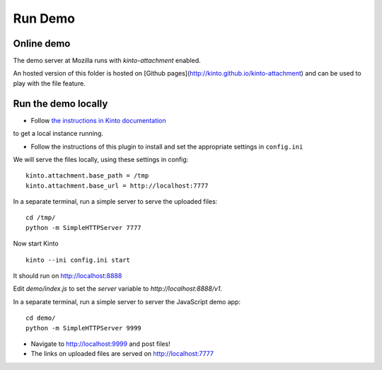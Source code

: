 ========
Run Demo
========

Online demo
-----------

The demo server at Mozilla runs with *kinto-attachment* enabled.

An hosted version of this folder is hosted on [Github pages](http://kinto.github.io/kinto-attachment)
and can be used to play with the file feature.


Run the demo locally
--------------------

* Follow `the instructions in Kinto documentation <http://kinto.readthedocs.io>`_
to get a local instance running.

* Follow the instructions of this plugin to install and set the appropriate settings
  in ``config.ini``

We will serve the files locally, using these settings in config:

::

    kinto.attachment.base_path = /tmp
    kinto.attachment.base_url = http://localhost:7777

In a separate terminal, run a simple server to serve the uploaded files:

::

    cd /tmp/
    python -m SimpleHTTPServer 7777

Now start Kinto

::

    kinto --ini config.ini start

It should run on http://localhost:8888

Edit `demo/index.js` to set the `server` variable to `http://localhost:8888/v1`.

In a separate terminal, run a simple server to server the JavaScript demo app:

::

    cd demo/
    python -m SimpleHTTPServer 9999

* Navigate to http://localhost:9999 and post files!
* The links on uploaded files are served on http://localhost:7777
